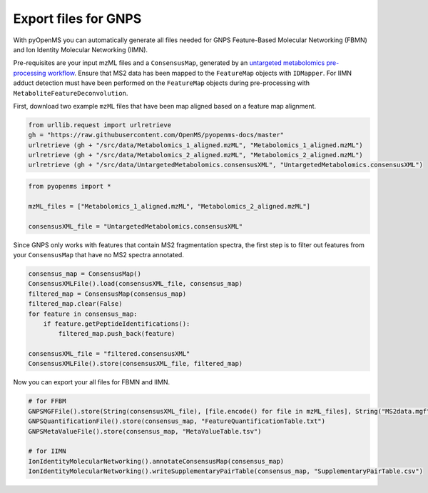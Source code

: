 Export files for GNPS
=====================

With pyOpenMS you can automatically generate all files needed for GNPS Feature-Based Molecular Networking (FBMN) and Ion Identity Molecular Networking (IIMN).

Pre-requisites are your input mzML files and a ``ConsensusMap``, generated by an `untargeted metabolomics pre-processing workflow <metabolomics_preprocessing.html>`_. Ensure that MS2 data has been mapped to the ``FeatureMap`` objects with ``IDMapper``. For IIMN adduct detection must have been performed on the ``FeatureMap`` objects during pre-processing with ``MetaboliteFeatureDeconvolution``.

First, download two example ``mzML`` files that have been map aligned based on a feature map alignment.

.. code-block:: python

    from urllib.request import urlretrieve
    gh = "https://raw.githubusercontent.com/OpenMS/pyopenms-docs/master"
    urlretrieve (gh + "/src/data/Metabolomics_1_aligned.mzML", "Metabolomics_1_aligned.mzML")
    urlretrieve (gh + "/src/data/Metabolomics_2_aligned.mzML", "Metabolomics_2_aligned.mzML")
    urlretrieve (gh + "/src/data/UntargetedMetabolomics.consensusXML", "UntargetedMetabolomics.consensusXML")


.. code-block:: python

    from pyopenms import *

    mzML_files = ["Metabolomics_1_aligned.mzML", "Metabolomics_2_aligned.mzML"]

    consensusXML_file = "UntargetedMetabolomics.consensusXML"

Since GNPS only works with features that contain MS2 fragmentation spectra, the first step is to filter out features from your ``ConsensusMap`` that have no MS2 spectra annotated.

.. code-block:: python

    consensus_map = ConsensusMap()
    ConsensusXMLFile().load(consensusXML_file, consensus_map)
    filtered_map = ConsensusMap(consensus_map)
    filtered_map.clear(False)
    for feature in consensus_map:
        if feature.getPeptideIdentifications():
            filtered_map.push_back(feature)

    consensusXML_file = "filtered.consensusXML"
    ConsensusXMLFile().store(consensusXML_file, filtered_map)

Now you can export your all files for FBMN and IIMN.

.. code-block:: python

    # for FFBM
    GNPSMGFFile().store(String(consensusXML_file), [file.encode() for file in mzML_files], String("MS2data.mgf")) 
    GNPSQuantificationFile().store(consensus_map, "FeatureQuantificationTable.txt")
    GNPSMetaValueFile().store(consensus_map, "MetaValueTable.tsv")

    # for IIMN
    IonIdentityMolecularNetworking().annotateConsensusMap(consensus_map)
    IonIdentityMolecularNetworking().writeSupplementaryPairTable(consensus_map, "SupplementaryPairTable.csv")

